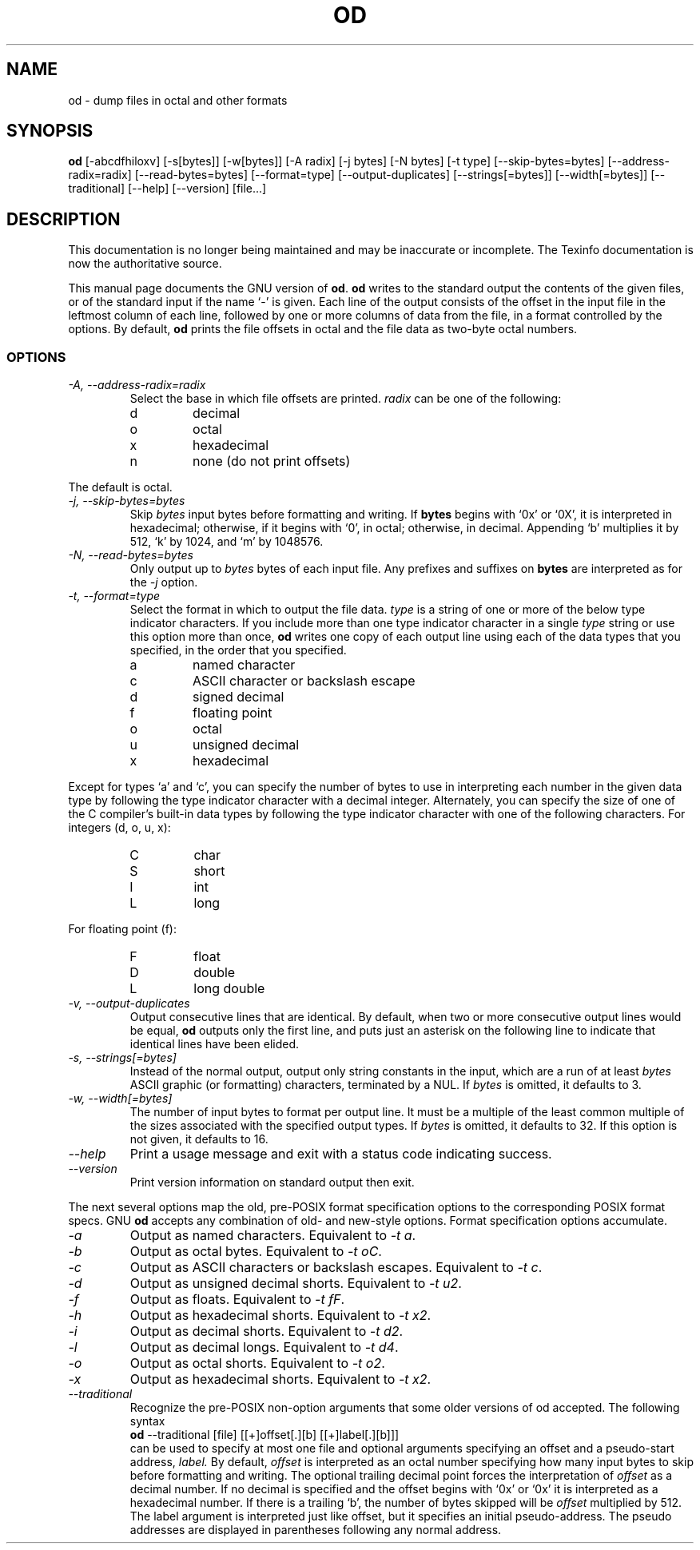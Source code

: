 .TH OD 1 "GNU Text Utilities" "FSF" \" -*- nroff -*-
.SH NAME
od \- dump files in octal and other formats
.SH SYNOPSIS
.B od
[\-abcdfhiloxv] [\-s[bytes]] [\-w[bytes]] [\-A radix] [\-j bytes]
[\-N bytes] [\-t type] [\-\-skip\-bytes=bytes] [\-\-address\-radix=radix]
[\-\-read\-bytes=bytes] [\-\-format=type] [\-\-output\-duplicates]
[\-\-strings[=bytes]] [\-\-width[=bytes]] [\-\-traditional]
[\-\-help] [\-\-version] [file...]
.SH DESCRIPTION
This documentation is no longer being maintained and may be inaccurate
or incomplete.  The Texinfo documentation is now the authoritative source.
.PP
This manual page
documents the GNU version of
.BR od .
.B od
writes to the standard output the contents of the given files, or of
the standard input if the name `\-' is given.  Each line of the output
consists of the offset in the input file in the leftmost column of
each line, followed by one or more columns of data from the file, in a
format controlled by the options.  By default,
.B od
prints the file offsets in octal and the file data as two-byte octal
numbers.
.LP
.SS OPTIONS
.TP
.I "\-A, \-\-address\-radix=radix"
Select the base in which file offsets are printed.
.I radix
can be one of the following:
.RS
.IP d
decimal
.IP o
octal
.IP x
hexadecimal
.IP n
none (do not print offsets)
.RE
.sp
The default is octal.
.TP
.I "\-j, \-\-skip\-bytes=bytes"
Skip
.I bytes
input bytes before formatting and writing.  If
.B bytes
begins with `0x' or `0X', it is interpreted in hexadecimal; otherwise,
if it begins with `0', in octal; otherwise, in decimal.  Appending `b'
multiplies it by 512, `k' by 1024, and `m' by 1048576.
.TP
.I "\-N, \-\-read\-bytes=bytes"
Only output up to
.I bytes
bytes of each input file.  Any prefixes and suffixes on
.B bytes
are interpreted as for the
.I \-j
option.
.TP
.I "\-t, \-\-format=type"
Select the format in which to output the file data.
.I type
is a string of one or more of the below type indicator characters.
If you include more than one type indicator character in a single
.I type
string or use this option more than once,
.B od
writes one copy of each output line using each of the data types that
you specified, in the order that you specified.
.RS
.IP a
named character
.IP c
ASCII character or backslash escape
.IP d
signed decimal
.IP f
floating point
.IP o
octal
.IP u
unsigned decimal
.IP x
hexadecimal
.RE
.sp
Except for types `a' and `c', you can specify the number of bytes to
use in interpreting each number in the given data type by following
the type indicator character with a decimal integer.  Alternately, you
can specify the size of one of the C compiler's built-in data types by
following the type indicator character with one of the following
characters.  For integers (d, o, u, x):
.RS
.IP C
char
.IP S
short
.IP I
int
.IP L
long
.RE
.sp
For floating point (f):
.RS
.IP F
float
.IP D
double
.IP L
long double
.RE
.TP
.I "\-v, \-\-output\-duplicates"
Output consecutive lines that are identical.  By default,
when two or more consecutive output lines would be equal,
.B od
outputs only the first line, and puts just an asterisk on the
following line to indicate that identical lines have been elided.
.TP
.I "\-s, \-\-strings[=bytes]"
Instead of the normal output, output only
string constants in the input, which are a run of at least
.I bytes
ASCII graphic (or formatting) characters, terminated by a NUL.  If
.I bytes
is omitted, it defaults to 3.
.TP
.I "\-w, \-\-width[=bytes]"
The number of input bytes to format per output line.  It must be a
multiple of the least common multiple of the sizes associated with the
specified output types.  If
.I bytes
is omitted, it defaults to 32.  If this option is not given, it
defaults to 16.
.TP
.I "\-\-help"
Print a usage message and exit with a status code indicating success.
.TP
.I "\-\-version"
Print version information on standard output then exit.
.PP
The next several options map the old, pre-POSIX format
specification options to the corresponding POSIX format
specs.  GNU
.B od
accepts any combination of old- and new-style options.  Format
specification options accumulate.
.TP
.I "\-a"
Output as named characters.  Equivalent to
.IR "\-t a" .
.TP
.I "\-b"
Output as octal bytes.  Equivalent to
.IR "\-t oC" .
.TP
.I "\-c"
Output as ASCII characters or backslash escapes.  Equivalent to
.IR "\-t c" .
.TP
.I "\-d"
Output as unsigned decimal shorts.  Equivalent to
.IR "\-t u2" .
.TP
.I "\-f"
Output as floats.  Equivalent to
.IR "\-t fF" .
.TP
.I "\-h"
Output as hexadecimal shorts.  Equivalent to
.IR "\-t x2" .
.TP
.I "\-i"
Output as decimal shorts.  Equivalent to
.IR "\-t d2" .
.TP
.I "\-l"
Output as decimal longs.  Equivalent to
.IR "\-t d4" .
.TP
.I "\-o"
Output as octal shorts.  Equivalent to
.IR "\-t o2" .
.TP
.I "\-x"
Output as hexadecimal shorts.  Equivalent to
.IR "\-t x2" .
.TP
.I "\-\-traditional"
Recognize the pre-POSIX non-option arguments that some older versions of
od accepted.  The following syntax
.br
.B od
\-\-traditional [file] [[+]offset[.][b] [[+]label[.][b]]]
.br
can be used
to specify at most one file and optional arguments specifying
an offset and a pseudo-start address,
.IR "label."
By default,
.IR "offset"
is interpreted as an octal number specifying how many input bytes to
skip before formatting and writing.  The optional trailing decimal point
forces the interpretation of
.IR "offset"
as a decimal number.
If no decimal is specified and the offset begins with `0x' or `0x' it is
interpreted as a hexadecimal number.  If there is a trailing `b',
the number of bytes skipped will be
.IR "offset"
multiplied by 512.
The label argument is interpreted just like offset, but it specifies
an initial pseudo-address.  The pseudo addresses are displayed in
parentheses following any normal address.
